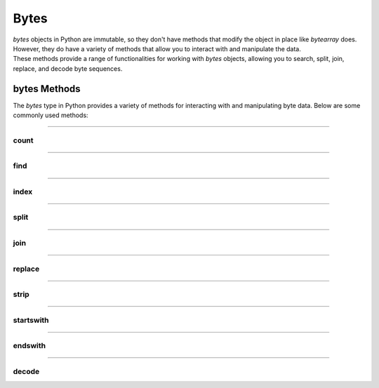 ==========================
Bytes
==========================

| `bytes` objects in Python are immutable, so they don't have methods that modify the object in place like `bytearray` does.
| However, they do have a variety of methods that allow you to interact with and manipulate the data.
| These methods provide a range of functionalities for working with `bytes` objects, allowing you to search, split, join, replace, and decode byte sequences.


bytes Methods
------------------------

The `bytes` type in Python provides a variety of methods for interacting with and manipulating byte data. Below are some commonly used methods:

----

count
~~~~~~~~~~~~~~

.. py:method:: count(sub[, start[, end]])

    Return the number of non-overlapping occurrences of the substring `sub`.

    Example:

    .. code-block:: python

        my_bytes = b"Hello, World!"
        count = my_bytes.count(b'o')
        print(count)  # Output: 2

----

find
~~~~~~~~~~~~~~

.. py:method:: find(sub[, start[, end]])

    Return the lowest index where the substring `sub` is found.

    Example:

    .. code-block:: python

        my_bytes = b"Hello, World!"
        index = my_bytes.find(b'World')
        print(index)  # Output: 7

----

index
~~~~~~~~~~~~~~

.. py:method:: index(sub[, start[, end]])

    Like `find()`, but raises a `ValueError` if the substring is not found.

    Example:

    .. code-block:: python

        my_bytes = b"Hello, World!"
        index = my_bytes.index(b'World')
        print(index)  # Output: 7

----

split
~~~~~~~~~~~~~~

.. py:method:: split(sep=None, maxsplit=-1)

    Split the bytes object into a list of byte objects, using `sep` as the delimiter.

    Example:

    .. code-block:: python

        my_bytes = b"Hello, World!"
        parts = my_bytes.split(b', ')
        print(parts)  # Output: [b'Hello', b'World!']

----

join
~~~~~~~~~~~~~~

.. py:method:: join(iterable)

    Concatenate any number of bytes objects, with the bytes object acting as a separator.

    Example:

    .. code-block:: python

        parts = [b'Hello', b'World!']
        joined = b', '.join(parts)
        print(joined)  # Output: b'Hello, World!'

----

replace
~~~~~~~~~~~~~~

.. py:method:: replace(old, new[, count])

    Return a copy of the bytes object with all occurrences of the substring `old` replaced by `new`.

    Example:

    .. code-block:: python

        my_bytes = b"Hello, World!"
        replaced = my_bytes.replace(b'World', b'Python')
        print(replaced)  # Output: b'Hello, Python!'

----

strip
~~~~~~~~~~~~~~

.. py:method:: strip([chars])

    Return a copy of the bytes object with leading and trailing whitespace removed.

    Example:

    .. code-block:: python

        my_bytes = b"  Hello, World!  "
        stripped = my_bytes.strip()
        print(stripped)  # Output: b'Hello, World!'

----

startswith
~~~~~~~~~~~~~~

.. py:method:: startswith(prefix[, start[, end]])

    Return `True` if the bytes object starts with the specified prefix.

    Example:

    .. code-block:: python

        my_bytes = b"Hello, World!"
        result = my_bytes.startswith(b'Hello')
        print(result)  # Output: True

----

endswith
~~~~~~~~~~~~~~

.. py:method:: endswith(suffix[, start[, end]])

    Return `True` if the bytes object ends with the specified suffix.

    Example:

    .. code-block:: python

        my_bytes = b"Hello, World!"
        result = my_bytes.endswith(b'World!')
        print(result)  # Output: True

----

decode
~~~~~~~~~~~~~~

.. py:method:: decode(encoding='utf-8', errors='strict')

    Decode the bytes object to a string using the specified encoding.

    Example:

    .. code-block:: python

        my_bytes = b"Hello, World!"
        string = my_bytes.decode('utf-8')
        print(string)  # Output: Hello, World!



